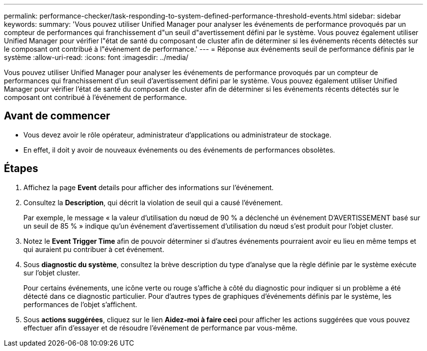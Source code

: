 ---
permalink: performance-checker/task-responding-to-system-defined-performance-threshold-events.html 
sidebar: sidebar 
keywords:  
summary: 'Vous pouvez utiliser Unified Manager pour analyser les événements de performance provoqués par un compteur de performances qui franchissement d"un seuil d"avertissement défini par le système. Vous pouvez également utiliser Unified Manager pour vérifier l"état de santé du composant de cluster afin de déterminer si les événements récents détectés sur le composant ont contribué à l"événement de performance.' 
---
= Réponse aux événements seuil de performance définis par le système
:allow-uri-read: 
:icons: font
:imagesdir: ../media/


[role="lead"]
Vous pouvez utiliser Unified Manager pour analyser les événements de performance provoqués par un compteur de performances qui franchissement d'un seuil d'avertissement défini par le système. Vous pouvez également utiliser Unified Manager pour vérifier l'état de santé du composant de cluster afin de déterminer si les événements récents détectés sur le composant ont contribué à l'événement de performance.



== Avant de commencer

* Vous devez avoir le rôle opérateur, administrateur d'applications ou administrateur de stockage.
* En effet, il doit y avoir de nouveaux événements ou des événements de performances obsolètes.




== Étapes

. Affichez la page *Event* details pour afficher des informations sur l'événement.
. Consultez la *Description*, qui décrit la violation de seuil qui a causé l'événement.
+
Par exemple, le message « la valeur d'utilisation du nœud de 90 % a déclenché un événement D'AVERTISSEMENT basé sur un seuil de 85 % » indique qu'un événement d'avertissement d'utilisation du nœud s'est produit pour l'objet cluster.

. Notez le *Event Trigger Time* afin de pouvoir déterminer si d'autres événements pourraient avoir eu lieu en même temps et qui auraient pu contribuer à cet événement.
. Sous *diagnostic du système*, consultez la brève description du type d'analyse que la règle définie par le système exécute sur l'objet cluster.
+
Pour certains événements, une icône verte ou rouge s'affiche à côté du diagnostic pour indiquer si un problème a été détecté dans ce diagnostic particulier. Pour d'autres types de graphiques d'événements définis par le système, les performances de l'objet s'affichent.

. Sous *actions suggérées*, cliquez sur le lien *Aidez-moi à faire ceci* pour afficher les actions suggérées que vous pouvez effectuer afin d'essayer et de résoudre l'événement de performance par vous-même.

